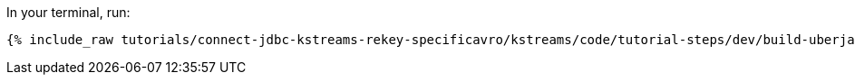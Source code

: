In your terminal, run:

+++++
<pre class="snippet"><code class="shell">{% include_raw tutorials/connect-jdbc-kstreams-rekey-specificavro/kstreams/code/tutorial-steps/dev/build-uberjar.sh %}</code></pre>
+++++
